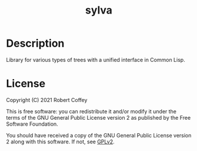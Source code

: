 #+title: sylva

* Description

Library for various types of trees with a unified interface in Common Lisp.

* License

Copyright (C) 2021 Robert Coffey

This is free software: you can redistribute it and/or modify it under the terms
of the GNU General Public License version 2 as published by the Free Software
Foundation.

You should have received a copy of the GNU General Public License version 2
along with this software. If not, see [[https://www.gnu.org/licenses/gpl-2.0][GPLv2]].
